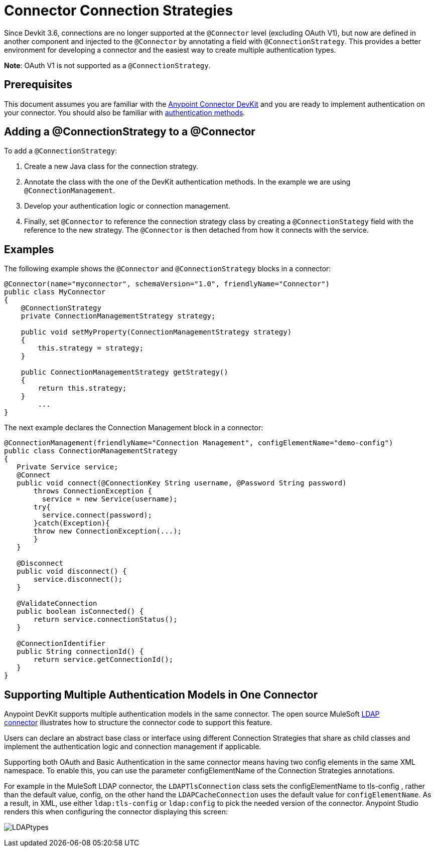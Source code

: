 = Connector Connection Strategies
:keywords: devkit, strategy, connector, oauth

Since Devkit 3.6, connections are no longer supported at the `@Connector` level (excluding OAuth V1), but now are defined in another component and injected to the `@Connector` by annotating a field with `@ConnectionStrategy`. This provides a better environment for developing a connector and the easiest way to create multiple authentication types.

*Note*: OAuth V1 is not supported as a `@ConnectionStrategy`.

== Prerequisites

This document assumes you are familiar with the link:/documentation/display/current/Anypoint+Connector+DevKit[Anypoint Connector DevKit] and you are ready to implement authentication on your connector. You should also be familiar with link:/documentation/display/current/Authentication+Methods[authentication methods].

== Adding a @ConnectionStrategy to a @Connector

To add a `@ConnectionStrategy`:

. Create a new Java class for the connection strategy.
. Annotate the class with the one of the DevKit authentication methods. In the example we are using `@ConnectionManagement`.
. Develop your authentication logic or connection management.
. Finally, set `@Connector` to reference the connection strategy class by creating a `@ConnectionStategy` field with the reference to the new strategy. The `@Connector` is then detached from how it connects with the service.

== Examples

The following example shows the `@Connector` and `@ConnectionStrategy` blocks in a connector:

[source,java]
----
@Connector(name="myconnector", schemaVersion="1.0", friendlyName="Connector")
public class MyConnector
{
    @ConnectionStrategy
    private ConnectionManagementStrategy strategy;

    public void setMyProperty(ConnectionManagementStrategy strategy)
    {
        this.strategy = strategy;
    }

    public ConnectionManagementStrategy getStrategy()
    {
        return this.strategy;
    }
        ...
}
----

The next example declares the Connection Management block in a connector:

[source,java]
----
@ConnectionManagement(friendlyName="Connection Management", configElementName="demo-config")
public class ConnectionManagementStrategy
{
   Private Service service;
   @Connect
   public void connect(@ConnectionKey String username, @Password String password)
       throws ConnectionException {
         service = new Service(username);
       try{
         service.connect(password);
       }catch(Exception){
       throw new ConnectionException(...);
       }
   }

   @Disconnect
   public void disconnect() {
       service.disconnect();
   }

   @ValidateConnection
   public boolean isConnected() {
       return service.connectionStatus();
   }

   @ConnectionIdentifier
   public String connectionId() {
       return service.getConnectionId();
   }
}
----

== Supporting Multiple Authentication Models in One Connector

Anypoint DevKit supports multiple authentication models in the same connector. The open source MuleSoft https://github.com/mulesoft/ldap-connector[LDAP connector] illustrates how to structure the connector code to support this feature.

Users can declare an abstract base class or interface using different Connection Strategies that share as child classes and implement the authentication logic and connection management if applicable.

Supporting both OAuth and Basic Authentication in the same connector means having two config elements in the same XML namespace. To enable this, you can use the parameter configElementName of the Connection Strategies annotations.

For example in the MuleSoft LDAP connector, the `LDAPTlsConnection` class sets the configElementName to tls-config , rather than the default value, config, on the other hand the `LDAPCacheConnection` uses the default value for `configElementName`. As a result, in XML,
 use either `ldap:tls-config` or `ldap:config` to pick the needed version of the connector. Anypoint Studio renders this when configuring the connector displaying this screen:

image:LDAPtypes.png[LDAPtypes] +
